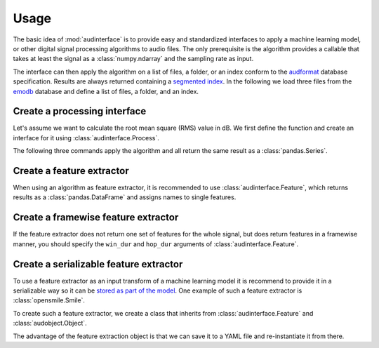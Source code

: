 .. Specify pandas format output in cells
.. jupyter-execute::
    :hide-code:
    :hide-output:

    import pandas as pd


    def series_to_html(self):
        df = self.to_frame()
        df.columns = ['']
        return df._repr_html_()


    setattr(pd.Series, '_repr_html_', series_to_html)
    pd.set_option('display.max_rows', 6)

.. Specify version for storing and loading objects to YAML
.. jupyter-execute::
    :hide-code:

    __version__ = '1.0.0'


Usage
=====

The basic idea of :mod:`audinterface` is
to provide easy and standardized interfaces
to apply a machine learning model,
or other digital signal processing algorithms
to audio files.
The only prerequisite is
the algorithm provides a callable
that takes at least the signal
as a :class:`numpy.ndarray`
and the sampling rate as input.

The interface can then apply the algorithm
on a list of files,
a folder,
or an index conform to the audformat_ database specification.
Results are always returned containing a `segmented index`_.
In the following we load three files from the emodb_ database
and define a list of files,
a folder,
and an index.

.. jupyter-execute::

    import audb
    import os

    media = ['wav/03a01Fa.wav', 'wav/03a01Nc.wav', 'wav/03a01Wa.wav']
    db = audb.load('emodb', version='1.2.0', media=media, verbose=False)

    files = list(db.files)
    folder = os.path.dirname(files[0])
    index = db['emotion'].index


Create a processing interface
-----------------------------

Let's assume we want to calculate the root mean square (RMS)
value in dB.
We first define the function
and create an interface for it using :class:`audinterface.Process`.

.. jupyter-execute::

    import audinterface
    import numpy as np

    def rms(signal, sampling_rate):
        return 20 * np.log10(np.sqrt(np.mean(signal ** 2)))

    interface = audinterface.Process(process_func=rms)

The following three commands
apply the algorithm
and all return the same result
as a :class:`pandas.Series`.

.. jupyter-execute::

    y = interface.process_files(files)
    y = interface.process_folder(folder)
    y = interface.process_index(index)
    y


Create a feature extractor
--------------------------

When using an algorithm as feature extractor,
it is recommended to use :class:`audinterface.Feature`,
which returns results as a :class:`pandas.DataFrame`
and assigns names to single features.

.. jupyter-execute::

    def features(signal, sampling_rate):
        return [signal.mean(), signal.std()]

    interface = audinterface.Feature(
        ['mean', 'std'],
        process_func=features,
    )

    df = interface.process_index(index)
    df


Create a framewise feature extractor
------------------------------------

If the feature extractor does not return
one set of features for the whole signal,
but does return features
in a framewise manner,
you should specify the ``win_dur``
and ``hop_dur`` arguments
of :class:`audinterface.Feature`.

.. jupyter-execute::

    def features(signal, sampling_rate, win_dur, hop_dur):
        win_dur = int(win_dur * sampling_rate)
        hop_dur = int(hop_dur * sampling_rate)
        dur = signal.shape[1]
        starts = np.arange(0, dur - win_dur, hop_dur)
        ends = np.arange(win_dur, dur, hop_dur)
        mean = np.array(
            [
                [signal[:, s:e].mean()]
                for s, e in zip(starts, ends)
            ]
        )
        return mean.T  # return with shape (num_features, num_frames)

    win_dur = 0.2
    hop_dur = 0.1
    interface = audinterface.Feature(
        ['mean'],
        process_func=features,
        process_func_args={
            'win_dur': win_dur,
            'hop_dur': hop_dur,
        },
        win_dur=win_dur,
        hop_dur=hop_dur,
    )
    df = interface.process_index(index)
    df


Create a serializable feature extractor
---------------------------------------

To use a feature extractor as an input transform
of a machine learning model
it is recommend to provide it in a serializable way
so it can be `stored as part of the model`_.
One example of such a feature extractor is :class:`opensmile.Smile`.

To create such a feature extractor,
we create a class that inherits
from :class:`audinterface.Feature`
and :class:`audobject.Object`.

.. jupyter-execute::

    import audobject

    class MeanStd(audinterface.Feature, audobject.Object):

        def __init__(self):
            super().__init__(
                ['mean', 'std'],
                process_func=self.features,
            )

        def features(self, signal, sampling_rate):
            return [signal.mean(), signal.std()]

    fex = MeanStd()
    df = fex.process_index(index)
    df

The advantage of the feature extraction object is
that we can save it to a YAML file
and re-instantiate it from there.

.. jupyter-execute::

    fex.to_yaml('mean-std.yaml')
    fex2 = audobject.from_yaml('mean-std.yaml')
    df = fex2.process_index(index)
    df

.. _audformat: https://audeering.github.io/audformat/
.. _emodb: http://emodb.bilderbar.info
.. _segmented index: https://audeering.github.io/audformat/data-tables.html#segmented
.. _stored as part of the model: https://audeering.github.io/audonnx/usage.html#export-model

